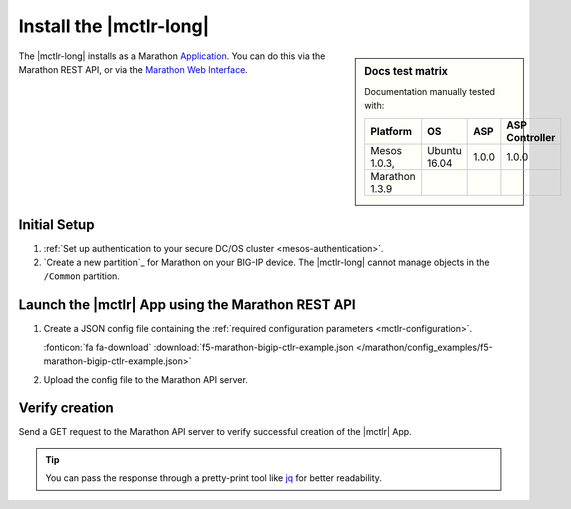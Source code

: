 .. _install-mctlr:

Install the |mctlr-long|
========================

.. sidebar:: Docs test matrix

   Documentation manually tested with:

   ==================== ===================== =========== ===============
   Platform             OS                    ASP         ASP Controller
   ==================== ===================== =========== ===============
   Mesos 1.0.3,         Ubuntu 16.04          1.0.0       1.0.0
   Marathon 1.3.9
   ==================== ===================== =========== ===============


The |mctlr-long| installs as a Marathon `Application`_.
You can do this via the Marathon REST API, or via the `Marathon Web Interface`_.

Initial Setup
-------------

#. :ref:`Set up authentication to your secure DC/OS cluster <mesos-authentication>`.

#. `Create a new partition`_ for Marathon on your BIG-IP device.
   The |mctlr-long| cannot manage objects in the ``/Common`` partition.

Launch the |mctlr| App using the Marathon REST API
--------------------------------------------------

#. Create a JSON config file containing the :ref:`required configuration parameters <mctlr-configuration>`.

   .. literalinclude:: /marathon/config_examples/f5-marathon-bigip-ctlr-example.json
      :linenos:
      :emphasize-lines: 12, 16-27

   :fonticon:`fa fa-download` :download:`f5-marathon-bigip-ctlr-example.json </marathon/config_examples/f5-marathon-bigip-ctlr-example.json>`


#. Upload the config file to the Marathon API server.

   .. code-block:: bash
      :linenos:
      :emphasize-lines: 1

      curl -X POST -H "Content-Type: application/json" http://<marathon_uri>/v2/apps -d @marathon-bigip-ctlr.json

Verify creation
---------------

Send a GET request to the Marathon API server to verify successful creation of the |mctlr| App.

.. tip::

   You can pass the response through a pretty-print tool like `jq <https://github.com/stedolan/jq>`_ for better readability.

.. code-block:: bash
   :emphasize-lines: 1

   curl -X GET http://<marathon_uri>/v2/apps/marathon-bigip-ctlr | jq .

.. _Application: https://mesosphere.github.io/marathon/docs/application-basics.html
.. _Marathon Web Interface: https://mesosphere.github.io/marathon/docs/marathon-ui.html
